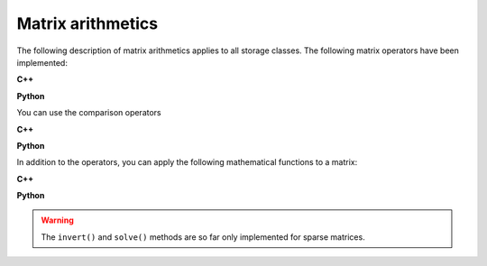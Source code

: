 Matrix arithmetics
==================

The following description of matrix arithmetics applies to all storage classes.
The following matrix operators have been implemented:

**C++**

.. code-block:: cpp
   :linenos:

   GMatrix A(10,10);                          // A 10 x 10 matrix
   GMatrix B(10,10);                          // Another 10 x 10 matrix
   GMatrix C;                                 // Result matrix
   GVector v(10);                             // Vector with 10 elements
   double  s = 2.0;                           // Floating point value
   C  = A + B;                                // Matrix addition
   C  = A - B;                                // Matrix subtraction
   C  = A * B;                                // Matrix multiplication
   C  = A * v;                                // Vector multiplication
   C  = A * s;                                // Right-handed scalar multiplication
   C  = s * A;                                // Left-handed scalar Matrix multiplication (only C++)
   C  = A / s;                                // Scalar division
   C  = -A;                                   // Negation
   A += B;                                    // Unary matrix addition
   A -= B;                                    // Unary matrix subtraction
   A *= B;                                    // Unary matrix multiplications
   A *= s;                                    // Unary matrix scalar multiplication
   A /= s;                                    // Unary matrix scalar division

**Python**

.. code-block:: python
   :linenos:

   A  = gammalib.GMatrix(10,10)               # A 10 x 10 matrix
   B  = gammalib.GMatrix(10,10)               # Another 10 x 10 matrix
   v  = gammalib.GVector(10)                  # Vector with 10 elements
   s  = 2.0                                   # Floating point value
   C  = A + B                                 # Matrix addition
   C  = A - B                                 # Matrix subtraction
   C  = A * B                                 # Matrix multiplication
   C  = A * v                                 # Vector multiplication
   C  = A * s                                 # Scalar multiplication
   C  = A / s                                 # Scalar division
   C  = -A                                    # Negation
   A += B                                     # Unary matrix addition
   A -= B                                     # Unary matrix subtraction
   A *= B                                     # Unary matrix multiplications
   A *= s                                     # Unary matrix scalar multiplication
   A /= s                                     # Unary matrix scalar division

You can use the comparison operators

**C++**

.. code-block:: cpp
   :linenos:

   int equal   = (A == B);                    // True if all elements equal
   int unequal = (A != B);                    // True if at least one elements unequal

**Python**

.. code-block:: python
   :linenos:

   equal   = (A == B)                         # True if all elements equal
   unequal = (A != B)                         # True if at least one elements unequal

In addition to the operators, you can apply the following mathematical functions
to a matrix:

**C++**

.. code-block:: cpp
   :linenos:

   C = A.abs();                               // Matrix with absolute values of all matrix elements
   C = A.transpose();                         // Transpose matrix
   C = A.invert();                            // Invert matrix
   v = A.solve(v);                            // Solve matrix equation x = M x v
   s = A.min();                               // Minimum element of matrix
   s = A.max();                               // Maximum element of matrix
   s = A.sum();                               // Sum of matrix elements

**Python**

.. code-block:: python
   :linenos:

   C = A.abs()                                # Matrix with absolute values of all matrix elements
   C = A.transpose()                          # Transpose matrix
   C = A.invert()                             # Invert matrix
   v = A.solve(v)                             # Solve matrix equation x = M x v
   s = A.min()                                # Minimum element of matrix
   s = A.max()                                # Maximum element of matrix
   s = A.sum()                                # Sum of matrix elements

.. warning::
   The ``invert()`` and ``solve()`` methods are so far only implemented for
   sparse matrices.
